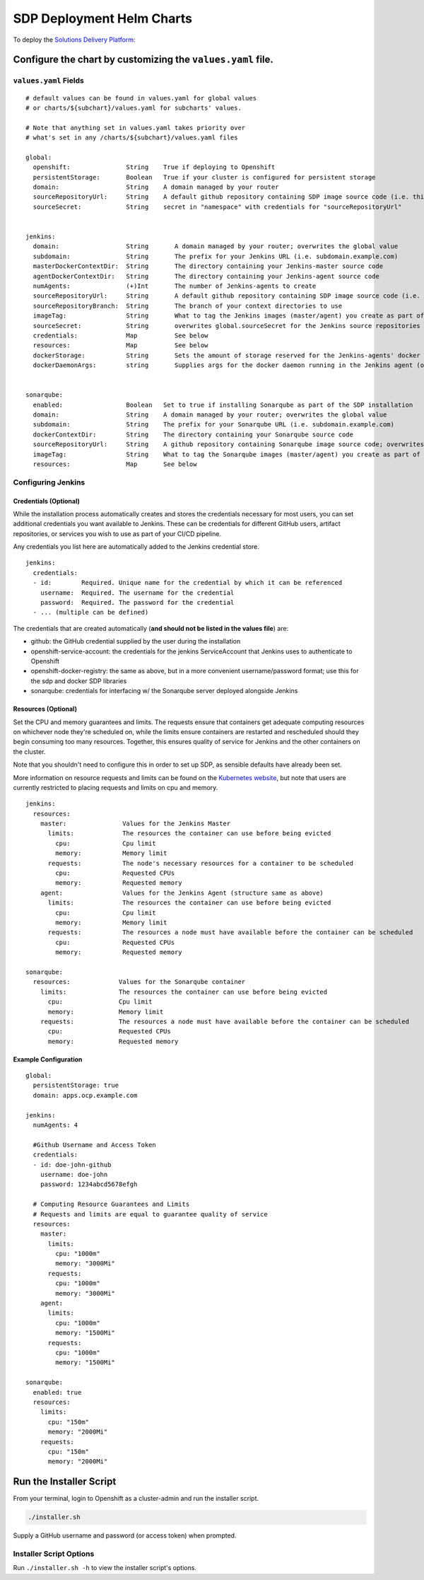 --------------------------
SDP Deployment Helm Charts
--------------------------

To deploy the `Solutions Delivery Platform`_:

============================================================
Configure the chart by customizing the ``values.yaml`` file.
============================================================

**********************
``values.yaml`` Fields
**********************

::

  # default values can be found in values.yaml for global values
  # or charts/${subchart}/values.yaml for subcharts' values.

  # Note that anything set in values.yaml takes priority over
  # what's set in any /charts/${subchart}/values.yaml files

  global:
    openshift:               String    True if deploying to Openshift
    persistentStorage:       Boolean   True if your cluster is configured for persistent storage
    domain:                  String    A domain managed by your router
    sourceRepositoryUrl:     String    A default github repository containing SDP image source code (i.e. this one)
    sourceSecret:            String    secret in "namespace" with credentials for "sourceRepositoryUrl"


  jenkins:
    domain:                  String       A domain managed by your router; overwrites the global value
    subdomain:               String       The prefix for your Jenkins URL (i.e. subdomain.example.com)
    masterDockerContextDir:  String       The directory containing your Jenkins-master source code
    agentDockerContextDir:   String       The directory containing your Jenkins-agent source code
    numAgents:               (+)Int       The number of Jenkins-agents to create
    sourceRepositoryUrl:     String       A default github repository containing SDP image source code (i.e. this one)
    sourceRepositoryBranch:  String       The branch of your context directories to use
    imageTag:                String       What to tag the Jenkins images (master/agent) you create as part of the install
    sourceSecret:            String       overwrites global.sourceSecret for the Jenkins source repositories
    credentials:             Map          See below
    resources:               Map          See below
    dockerStorage:           String       Sets the amount of storage reserved for the Jenkins-agents' docker daemon (only used if persistentStorage is true)
    dockerDaemonArgs:        string       Supplies args for the docker daemon running in the Jenkins agent (only used if persistentStorage is false)


  sonarqube:
    enabled:                 Boolean   Set to true if installing Sonarqube as part of the SDP installation
    domain:                  String    A domain managed by your router; overwrites the global value
    subdomain:               String    The prefix for your Sonarqube URL (i.e. subdomain.example.com)
    dockerContextDir:        String    The directory containing your Sonarqube source code
    sourceRepositoryUrl:     String    A github repository containing Sonarqube image source code; overwrites the global value
    imageTag:                String    What to tag the Sonarqube images (master/agent) you create as part of the install
    resources:               Map       See below



*******************
Configuring Jenkins
*******************

++++++++++++++++++++++
Credentials (Optional)
++++++++++++++++++++++

While the installation process automatically creates and stores the credentials
necessary for most users, you can set additional credentials you want available
to Jenkins. These can be credentials for different GitHub users, artifact
repositories, or services you wish to use as part of your CI/CD pipeline.

Any credentials you list here are automatically added to the Jenkins credential
store.

::

  jenkins:
    credentials:
    - id:        Required. Unique name for the credential by which it can be referenced
      username:  Required. The username for the credential
      password:  Required. The password for the credential
    - ... (multiple can be defined)

The credentials that are created automatically (**and should not be listed in the values file**) are:

* github: the GitHub credential supplied by the user during the installation
* openshift-service-account: the credentials for the jenkins ServiceAccount that Jenkins uses to authenticate to Openshift
* openshift-docker-registry: the same as above, but in a more convenient username/password format; use this for the sdp and docker SDP libraries
* sonarqube: credentials for interfacing w/ the Sonarqube server deployed alongside Jenkins

++++++++++++++++++++
Resources (Optional)
++++++++++++++++++++

Set the CPU and memory guarantees and limits. The requests ensure that containers
get adequate computing resources on whichever node they're scheduled on,
while the limits ensure containers are restarted and rescheduled should they begin
consuming too many resources. Together, this ensures quality of service for Jenkins
and the other containers on the cluster.

Note that you shouldn't need to configure this in order to set up SDP, as sensible
defaults have already been set.

More information on resource requests and limits can be found on the `Kubernetes website`_,
but note that users are currently restricted to placing requests and limits on cpu and memory.


::

  jenkins:
    resources:
      master:               Values for the Jenkins Master
        limits:             The resources the container can use before being evicted
          cpu:              Cpu limit
          memory:           Memory limit
        requests:           The node's necessary resources for a container to be scheduled
          cpu:              Requested CPUs
          memory:           Requested memory
      agent:                Values for the Jenkins Agent (structure same as above)
        limits:             The resources the container can use before being evicted
          cpu:              Cpu limit
          memory:           Memory limit
        requests:           The resources a node must have available before the container can be scheduled
          cpu:              Requested CPUs
          memory:           Requested memory

  sonarqube:
    resources:             Values for the Sonarqube container
      limits:              The resources the container can use before being evicted
        cpu:               Cpu limit
        memory:            Memory limit
      requests:            The resources a node must have available before the container can be scheduled
        cpu:               Requested CPUs
        memory:            Requested memory


+++++++++++++++++++++
Example Configuration
+++++++++++++++++++++

::

  global:
    persistentStorage: true
    domain: apps.ocp.example.com

  jenkins:
    numAgents: 4

    #Github Username and Access Token
    credentials:
    - id: doe-john-github
      username: doe-john
      password: 1234abcd5678efgh

    # Computing Resource Guarantees and Limits
    # Requests and limits are equal to guarantee quality of service
    resources:
      master:
        limits:
          cpu: "1000m"
          memory: "3000Mi"
        requests:
          cpu: "1000m"
          memory: "3000Mi"
      agent:
        limits:
          cpu: "1000m"
          memory: "1500Mi"
        requests:
          cpu: "1000m"
          memory: "1500Mi"

  sonarqube:
    enabled: true
    resources:
      limits:
        cpu: "150m"
        memory: "2000Mi"
      requests:
        cpu: "150m"
        memory: "2000Mi"


========================
Run the Installer Script
========================

From your terminal, login to Openshift as a cluster-admin and run the installer
script.

.. code:: shell

    ./installer.sh

Supply a GitHub username and password (or access token) when prompted.

************************
Installer Script Options
************************

Run ``./installer.sh -h`` to view the installer script's options.

.. _Solutions Delivery Platform: https://boozallen.github.io/sdp-docs/
.. _Kubernetes website: https://kubernetes.io/docs/concepts/configuration/manage-compute-resources-container/
